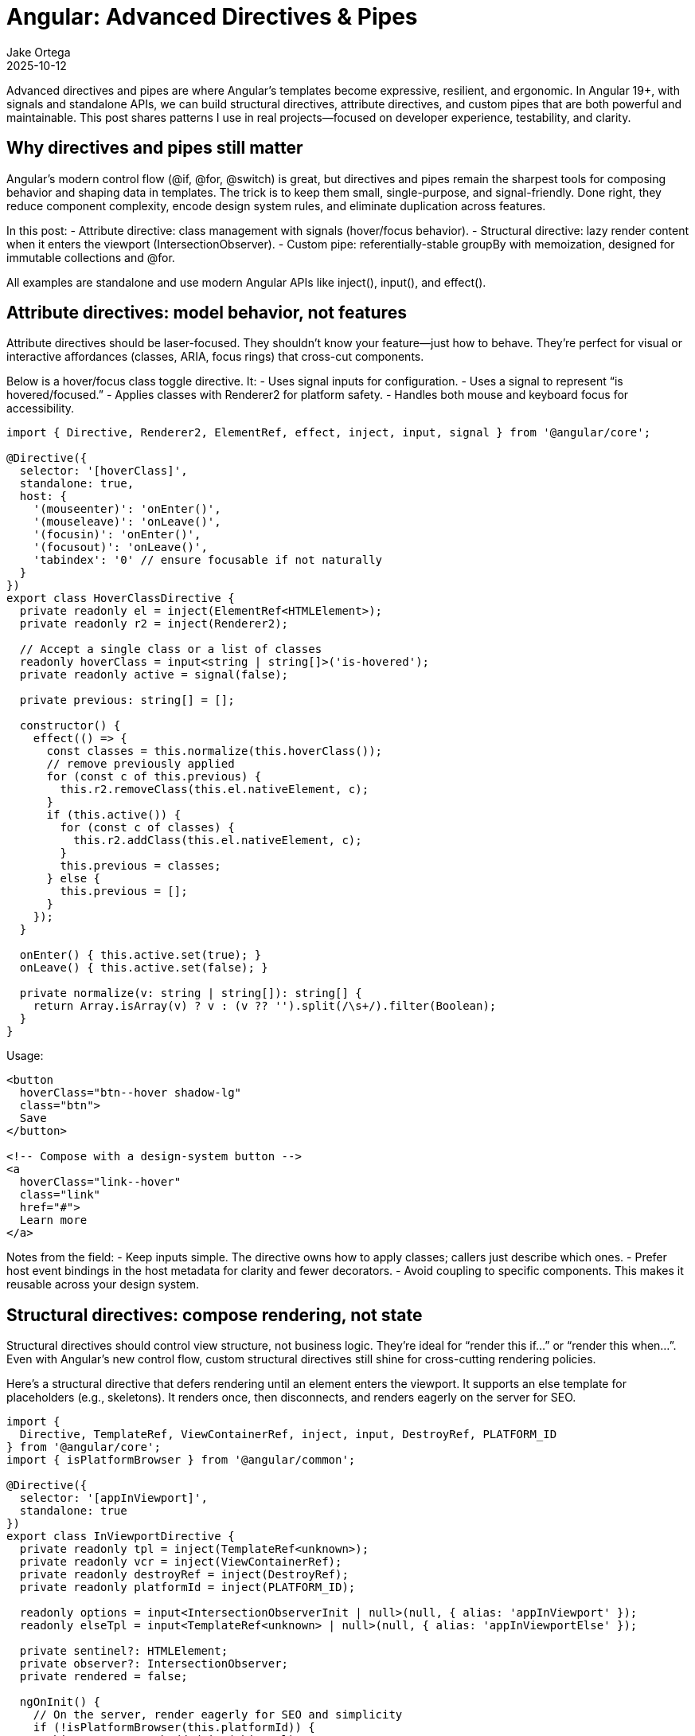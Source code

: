 = Angular: Advanced Directives & Pipes
:author: Jake Ortega
:revdate: 2025-10-12

Advanced directives and pipes are where Angular’s templates become expressive, resilient, and ergonomic. In Angular 19+, with signals and standalone APIs, we can build structural directives, attribute directives, and custom pipes that are both powerful and maintainable. This post shares patterns I use in real projects—focused on developer experience, testability, and clarity.

== Why directives and pipes still matter

Angular’s modern control flow (@if, @for, @switch) is great, but directives and pipes remain the sharpest tools for composing behavior and shaping data in templates. The trick is to keep them small, single-purpose, and signal-friendly. Done right, they reduce component complexity, encode design system rules, and eliminate duplication across features.

In this post:
- Attribute directive: class management with signals (hover/focus behavior).
- Structural directive: lazy render content when it enters the viewport (IntersectionObserver).
- Custom pipe: referentially-stable groupBy with memoization, designed for immutable collections and @for.

All examples are standalone and use modern Angular APIs like inject(), input(), and effect().

== Attribute directives: model behavior, not features

Attribute directives should be laser-focused. They shouldn’t know your feature—just how to behave. They’re perfect for visual or interactive affordances (classes, ARIA, focus rings) that cross-cut components.

Below is a hover/focus class toggle directive. It:
- Uses signal inputs for configuration.
- Uses a signal to represent “is hovered/focused.”
- Applies classes with Renderer2 for platform safety.
- Handles both mouse and keyboard focus for accessibility.

[source,typescript]
----
import { Directive, Renderer2, ElementRef, effect, inject, input, signal } from '@angular/core';

@Directive({
  selector: '[hoverClass]',
  standalone: true,
  host: {
    '(mouseenter)': 'onEnter()',
    '(mouseleave)': 'onLeave()',
    '(focusin)': 'onEnter()',
    '(focusout)': 'onLeave()',
    'tabindex': '0' // ensure focusable if not naturally
  }
})
export class HoverClassDirective {
  private readonly el = inject(ElementRef<HTMLElement>);
  private readonly r2 = inject(Renderer2);

  // Accept a single class or a list of classes
  readonly hoverClass = input<string | string[]>('is-hovered');
  private readonly active = signal(false);

  private previous: string[] = [];

  constructor() {
    effect(() => {
      const classes = this.normalize(this.hoverClass());
      // remove previously applied
      for (const c of this.previous) {
        this.r2.removeClass(this.el.nativeElement, c);
      }
      if (this.active()) {
        for (const c of classes) {
          this.r2.addClass(this.el.nativeElement, c);
        }
        this.previous = classes;
      } else {
        this.previous = [];
      }
    });
  }

  onEnter() { this.active.set(true); }
  onLeave() { this.active.set(false); }

  private normalize(v: string | string[]): string[] {
    return Array.isArray(v) ? v : (v ?? '').split(/\s+/).filter(Boolean);
  }
}
----

Usage:

[source,html]
----
<button
  hoverClass="btn--hover shadow-lg"
  class="btn">
  Save
</button>

<!-- Compose with a design-system button -->
<a
  hoverClass="link--hover"
  class="link"
  href="#">
  Learn more
</a>
----

Notes from the field:
- Keep inputs simple. The directive owns how to apply classes; callers just describe which ones.
- Prefer host event bindings in the host metadata for clarity and fewer decorators.
- Avoid coupling to specific components. This makes it reusable across your design system.

== Structural directives: compose rendering, not state

Structural directives should control view structure, not business logic. They’re ideal for “render this if…” or “render this when…”. Even with Angular’s new control flow, custom structural directives still shine for cross-cutting rendering policies.

Here’s a structural directive that defers rendering until an element enters the viewport. It supports an else template for placeholders (e.g., skeletons). It renders once, then disconnects, and renders eagerly on the server for SEO.

[source,typescript]
----
import {
  Directive, TemplateRef, ViewContainerRef, inject, input, DestroyRef, PLATFORM_ID
} from '@angular/core';
import { isPlatformBrowser } from '@angular/common';

@Directive({
  selector: '[appInViewport]',
  standalone: true
})
export class InViewportDirective {
  private readonly tpl = inject(TemplateRef<unknown>);
  private readonly vcr = inject(ViewContainerRef);
  private readonly destroyRef = inject(DestroyRef);
  private readonly platformId = inject(PLATFORM_ID);

  readonly options = input<IntersectionObserverInit | null>(null, { alias: 'appInViewport' });
  readonly elseTpl = input<TemplateRef<unknown> | null>(null, { alias: 'appInViewportElse' });

  private sentinel?: HTMLElement;
  private observer?: IntersectionObserver;
  private rendered = false;

  ngOnInit() {
    // On the server, render eagerly for SEO and simplicity
    if (!isPlatformBrowser(this.platformId)) {
      this.vcr.createEmbeddedView(this.tpl);
      return;
    }

    // If we have an else template, render it while waiting
    const standby = this.elseTpl();
    if (standby) {
      this.vcr.createEmbeddedView(standby);
    }

    this.createSentinelAndObserve();
  }

  private createSentinelAndObserve() {
    const anchor = this.vcr.element.nativeElement as Comment;
    const parent = anchor.parentNode as HTMLElement | null;
    if (!parent) return;

    // Create a tiny sentinel element just before Angular's anchor comment
    const sentinel = document.createElement('span');
    sentinel.style.cssText = 'display:block; width:1px; height:1px;';
    parent.insertBefore(sentinel, anchor);
    this.sentinel = sentinel;

    this.observer = new IntersectionObserver((entries) => {
      for (const e of entries) {
        if (e.isIntersecting && !this.rendered) {
          this.rendered = true;
          this.vcr.clear();            // remove else view if any
          this.vcr.createEmbeddedView(this.tpl);
          this.cleanup();
          break;
        }
      }
    }, this.options() ?? { rootMargin: '200px 0px' });

    this.observer.observe(sentinel);

    this.destroyRef.onDestroy(() => this.cleanup());
  }

  private cleanup() {
    if (this.observer && this.sentinel) {
      this.observer.unobserve(this.sentinel);
      this.observer.disconnect();
    }
    this.observer = undefined;
    if (this.sentinel?.parentNode) {
      this.sentinel.parentNode.removeChild(this.sentinel);
    }
    this.sentinel = undefined;
  }
}
----

Usage with an else placeholder:

[source,html]
----
<card *appInViewport="{ rootMargin: '300px 0px' }; else skeleton">
  <!-- Heavy content only renders once visible -->
  <chart [data]="data"></chart>
</card>

<ng-template #skeleton>
  <card>
    <div class="skeleton h-40"></div>
  </card>
</ng-template>
----

Practical guidance:
- This directive only renders once; it’s ideal for expensive subtrees. If you need toggling, support a mode input (e.g., once: boolean) and rework the cleanup logic.
- Use else templates for shimmering placeholders instead of sprinkling conditional content across components.
- Keep structural directives pure in purpose: they decide “when” to render, not “what” to render.

== Custom pipes: shape data without side effects

Pipes should be deterministic and side-effect free. They’re great for presentation transforms and composition with @for. Below is a pure, referentially-memoized groupBy pipe designed for immutable arrays.

[source,typescript]
----
import { Pipe, PipeTransform } from '@angular/core';

type Group<T> = Readonly<{ key: string; items: readonly T[] }>;

@Pipe({
  name: 'groupBy',
  standalone: true,
  pure: true
})
export class GroupByPipe implements PipeTransform {
  // Cache by array reference and keySelector reference
  private cache = new WeakMap<readonly unknown[], Map<Function, readonly Group<unknown>[]>>();

  transform<T>(
    items: readonly T[] | null | undefined,
    keySelector: (item: T) => string | number | symbol
  ): readonly Group<T>[] {
    if (!items || items.length === 0) return [];

    const keyFn = keySelector as unknown as Function;

    let byFn = this.cache.get(items);
    if (!byFn) {
      byFn = new Map();
      this.cache.set(items, byFn);
    }
    const cached = byFn.get(keyFn) as readonly Group<T>[] | undefined;
    if (cached) return cached;

    const map = new Map<string, T[]>();
    for (const item of items) {
      const k = String(keySelector(item));
      const bucket = map.get(k);
      if (bucket) bucket.push(item);
      else map.set(k, [item]);
    }

    const result: readonly Group<T>[] =
      Array.from(map.entries(), ([key, vals]) => ({ key, items: vals }));

    byFn.set(keyFn, result as readonly Group<unknown>[]);
    return result;
  }
}
----

Usage with @for and clean architecture in mind: keep key selection in the component, avoid inline lambdas to maintain readability and caching.

[source,typescript]
----
import { Component, computed, signal } from '@angular/core';
import { GroupByPipe } from './group-by.pipe';

type Product = { id: string; name: string; category: string; price: number };

@Component({
  standalone: true,
  selector: 'product-list',
  imports: [GroupByPipe],
  template: `
    @for (g of products() | groupBy: byCategory; track g.key) {
      <section class="stack gap-2">
        <h3>{{ g.key }}</h3>
        <ul>
          @for (p of g.items; track p.id) {
            <li>{{ p.name }} — {{ p.price | number:'1.2-2' }}</li>
          }
        </ul>
      </section>
    }
  `
})
export class ProductListComponent {
  private readonly all = signal<Product[]>([
    { id: '1', name: 'Shirt', category: 'Apparel', price: 24.5 },
    { id: '2', name: 'Pants', category: 'Apparel', price: 44.0 },
    { id: '3', name: 'Brush', category: 'Household', price: 6.2 },
  ]);

  readonly products = computed(() => this.all()); // could filter/sort upstream

  readonly byCategory = (p: Product) => p.category;
}
----

Why this design:
- Referential caching plays well with immutable arrays (common in signal-based state).
- Returning an array of groups instead of a Map makes it easy to render with @for and track by key.
- Keep pipes pure. If you need impure behavior, move it to a directive or component logic; it’s easier to reason about and test.

== Composition tip: host directives for reusable behavior

When behavior is a precondition for a family of components (e.g., focus ring management), prefer a directive and compose it with hostDirectives in your component. It keeps features independent and enforces consistency.

[source,typescript]
----
import { Component } from '@angular/core';
import { HoverClassDirective } from './hover-class.directive';

@Component({
  standalone: true,
  selector: 'ds-button',
  template: `<button class="btn"><ng-content/></button>`,
  hostDirectives: [
    {
      directive: HoverClassDirective,
      inputs: ['hoverClass'], // consumers can still configure it
    }
  ]
})
export class DsButton {}
----

This keeps your design system honest: the “how” of hover/focus is a directive, the “what” is the button.

== Testing and DX

- Attribute directives: test DOM mutations, not internal signals. Set inputs, dispatch events, assert classList.
- Structural directives: use TestBed to render host templates with ng-template for else. Assert when content appears as you simulate IntersectionObserver; for unit tests, abstract the observer behind a token or make it injectable to fake triggers.
- Pipes: stick to pure functions. Provide deterministic inputs and assert outputs. Verify memoization by ensuring repeated calls with the same array reference are fast (you can spy on keySelector to ensure it’s not called again).

Example of a tiny directive test shape:

[source,typescript]
----
import { Component } from '@angular/core';
import { TestBed } from '@angular/core/testing';
import { HoverClassDirective } from './hover-class.directive';

@Component({
  standalone: true,
  imports: [HoverClassDirective],
  template: `<div hoverClass="x y" data-testid="host">Hi</div>`
})
class Host {}

it('applies classes on hover', () => {
  TestBed.configureTestingModule({ imports: [Host] });
  const fixture = TestBed.createComponent(Host);
  fixture.detectChanges();
  const el: HTMLElement = fixture.nativeElement.querySelector('[data-testid="host"]')!;
  el.dispatchEvent(new Event('mouseenter'));
  fixture.detectChanges();
  expect(el.classList.contains('x')).toBeTrue();
  expect(el.classList.contains('y')).toBeTrue();
});
----

== Tradeoffs and guardrails

- Attribute directives should not fetch data or manage business state. Keep them fit-for-purpose.
- Structural directives should own rendering policy, not domain logic. Keep conditions opaque from the outside.
- Custom pipes should be pure and deterministic. If you feel tempted to use impure: true, pause and ask if it belongs as a computed signal or a component method instead.
- With signals, prefer upstream transformations (computed()) and let pipes handle last-mile presentation. It keeps templates readable and performant.

== Conclusion

Directives and pipes are still foundational in Angular 19+. With signals, inject(), and standalone APIs, we can build structural directives, attribute directives, and custom pipes that are small, composable, and maintainable. When we separate responsibilities clearly—behavior in directives, data shaping in pipes, and orchestration in components—our apps evolve cleanly, migrations are calmer, and the developer experience is better.

== Next Steps

- Extract a recurring visual behavior in your app into an attribute directive using signal inputs.
- Introduce the appInViewport structural directive for one expensive section and measure the improvement.
- Replace ad-hoc grouping/sorting logic in templates with a pure custom pipe (or computed signals) and @for.
- Audit your directives and pipes for single responsibility, test coverage, and naming clarity.
- If you’re mid-migration, wrap legacy behaviors into directives first; it lowers the risk while you refactor components.